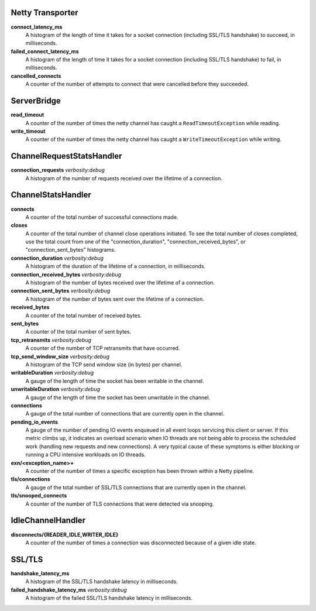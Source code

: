 Netty Transporter
<<<<<<<<<<<<<<<<<

**connect_latency_ms**
  A histogram of the length of time it takes for a socket connection (including SSL/TLS handshake)
  to succeed, in milliseconds.

**failed_connect_latency_ms**
  A histogram of the length of time it takes for a socket connection (including SSL/TLS handshake)
  to fail, in milliseconds.

**cancelled_connects**
  A counter of the number of attempts to connect that were cancelled before
  they succeeded.

ServerBridge
<<<<<<<<<<<<

**read_timeout**
  A counter of the number of times the netty channel has caught a
  ``ReadTimeoutException`` while reading.

**write_timeout**
  A counter of the number of times the netty channel has caught a
  ``WriteTimeoutException`` while writing.

ChannelRequestStatsHandler
<<<<<<<<<<<<<<<<<<<<<<<<<<

**connection_requests** `verbosity:debug`
  A histogram of the number of requests received over the lifetime of a
  connection.

ChannelStatsHandler
<<<<<<<<<<<<<<<<<<<

**connects**
  A counter of the total number of successful connections made.

**closes**
  A counter of the total number of channel close operations initiated. To see the
  total number of closes completed, use the total count from one of the
  "connection_duration", "connection_received_bytes", or "connection_sent_bytes"
  histograms.

**connection_duration** `verbosity:debug`
  A histogram of the duration of the lifetime of a connection, in milliseconds.

**connection_received_bytes** `verbosity:debug`
  A histogram of the number of bytes received over the lifetime of a connection.

**connection_sent_bytes** `verbosity:debug`
  A histogram of the number of bytes sent over the lifetime of a connection.

**received_bytes**
  A counter of the total number of received bytes.

**sent_bytes**
  A counter of the total number of sent bytes.

**tcp_retransmits** `verbosity:debug`
  A counter of the number of TCP retransmits that have occurred.

**tcp_send_window_size** `verbosity:debug`
  A histogram of the TCP send window size (in bytes) per channel.

**writableDuration** `verbosity:debug`
  A gauge of the length of time the socket has been writable in the channel.

**unwritableDuration** `verbosity:debug`
  A gauge of the length of time the socket has been unwritable in the channel.

**connections**
  A gauge of the total number of connections that are currently open in the
  channel.

**pending_io_events**
  A gauge of the number of pending IO events enqueued in all event loops servicing
  this client or server. If this metric climbs up, it indicates an overload scenario
  when IO threads are not being able to process the scheduled work (handling new
  requests and new connections). A very typical cause of these symptoms is either
  blocking or running a CPU intensive workloads on IO threads.

**exn/<exception_name>+**
  A counter of the number of times a specific exception has been thrown within
  a Netty pipeline.

**tls/connections**
  A gauge of the total number of SSL/TLS connections that are currently open in
  the channel.

**tls/snooped_connects**
  A counter of the number of TLS connections that were detected via snooping.

IdleChannelHandler
<<<<<<<<<<<<<<<<<<

**disconnects/{READER_IDLE,WRITER_IDLE}**
  A counter of the number of times a connection was disconnected because of a
  given idle state.

SSL/TLS
<<<<<<<

**handshake_latency_ms**
   A histogram of the SSL/TLS handshake latency in milliseconds.

**failed_handshake_latency_ms** `verbosity:debug`
   A histogram of the failed SSL/TLS handshake latency in milliseconds.
